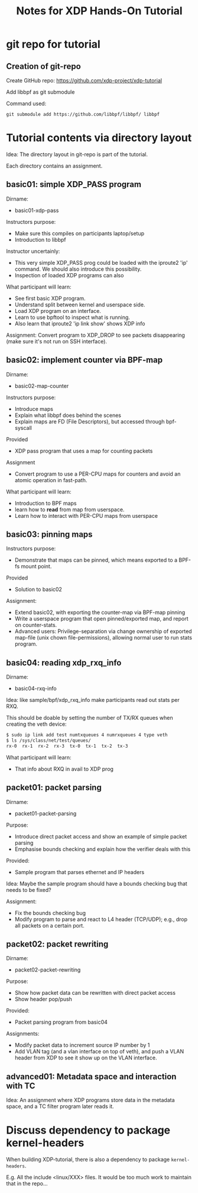 # -*- fill-column: 76; -*-
#+TITLE: Notes for XDP Hands-On Tutorial
#+OPTIONS: ^:nil

* git repo for tutorial

** Creation of git-repo

Create GitHub repo:
 https://github.com/xdp-project/xdp-tutorial

Add libbpf as git submodule

Command used:
#+begin_example
git submodule add https://github.com/libbpf/libbpf/ libbpf
#+end_example

* Tutorial contents via directory layout

Idea: The directory layout in git-repo is part of the tutorial.

Each directory contains an assignment.

** basic01: simple XDP_PASS program

Dirname:
- basic01-xdp-pass

Instructors purpose:
- Make sure this compiles on participants laptop/setup
- Introduction to libbpf

Instructor uncertainly:
- This very simple XDP_PASS prog could be loaded with the iproute2 'ip'
  command.  We should also introduce this possibility.
- Inspection of loaded XDP programs can also

What participant will learn:
- See first basic XDP program.
- Understand split between kernel and userspace side.
- Load XDP program on an interface.
- Learn to use bpftool to inspect what is running.
- Also learn that iproute2 'ip link show' shows XDP info

Assignment:
Convert program to XDP_DROP to see packets disappearing (make sure it's not
run on SSH interface).

** basic02: implement counter via BPF-map

Dirname:
- basic02-map-counter

Instructors purpose:
- Introduce maps
- Explain what libbpf does behind the scenes
- Explain maps are FD (File Descriptors), but accessed through bpf-syscall

Provided
- XDP pass program that uses a map for counting packets

Assignment
- Convert program to use a PER-CPU maps for counters and avoid an atomic
  operation in fast-path.

What participant will learn:
- Introduction to BPF maps
- learn how to *read* from map from userspace.
- Learn how to interact with PER-CPU maps from userspace

** basic03: pinning maps

Instructors purpose:
- Demonstrate that maps can be pinned, which means exported to a BPF-fs
  mount point.

Provided
- Solution to basic02

Assignment:
- Extend basic02, with exporting the counter-map via BPF-map pinning
- Write a userspace program that open pinned/exported map, and report on
  counter-stats.
- Advanced users: Privilege-separation via change ownership of exported
  map-file (unix chown file-permissions), allowing normal user to run stats
  program.

** basic04: reading xdp_rxq_info

Dirname:
- basic04-rxq-info

Idea: like sample/bpf/xdp_rxq_info make participants read out stats per RXQ.

This should be doable by setting the number of TX/RX queues when creating
the veth device:

#+begin_src sh
$ sudo ip link add test numtxqueues 4 numrxqueues 4 type veth
$ ls /sys/class/net/test/queues/
rx-0  rx-1  rx-2  rx-3	tx-0  tx-1  tx-2  tx-3
#+end_src

What participant will learn:
- That info about RXQ in avail to XDP prog

** packet01: packet parsing

Dirname:
- packet01-packet-parsing

Purpose:
- Introduce direct packet access and show an example of simple packet
  parsing
- Emphasise bounds checking and explain how the verifier deals with this

Provided:
- Sample program that parses ethernet and IP headers

Idea: Maybe the sample program should have a bounds checking bug that needs
to be fixed?

Assignment:
- Fix the bounds checking bug
- Modify program to parse and react to L4 header (TCP/UDP); e.g., drop all
  packets on a certain port.

** packet02: packet rewriting

Dirname:
- packet02-packet-rewriting

Purpose:
- Show how packet data can be rewritten with direct packet access
- Show header pop/push

Provided:
- Packet parsing program from basic04

Assignments:
- Modify packet data to increment source IP number by 1
- Add VLAN tag (and a vlan interface on top of veth), and push a VLAN header
  from XDP to see it show up on the VLAN interface.


** advanced01: Metadata space and interaction with TC

Idea: An assignment where XDP programs store data in the metadata space, and
a TC filter program later reads it.

* Discuss dependency to package kernel-headers

When building XDP-tutorial, there is also a dependency to package
=kernel-headers=.

E.g. All the include <linux/XXX> files. It would be too much work to maintain
that in the repo...

